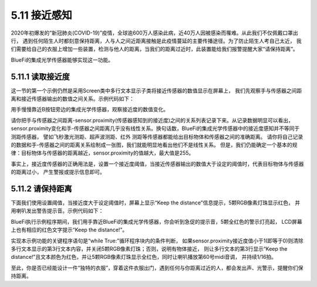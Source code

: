 ====================
5.11 接近感知
====================

2020年初爆发的“新冠肺炎(COVID-19)”疫情，全球逾600万人感染此病，近40万人因被感染而罹难。从此我们不仅佩戴口罩出行，
遇到任何陌生人时都刻意保持距离，人与人之间近距离接触是此疫情蔓延的主要传播途径。为了防止陌生人考自己太近，
我们需要给自己的衣服上增加一些装置，检测与他人的距离，当我们的距离过近时，此装置能给我们报警提醒大家“请保持距离”。

BlueFi的集成光学传感器能够实现这一功能。

5.11.1 读取接近度
===================

这一节的第一个示例仍然是采用Screen类中多行文本显示子类将接近传感器的数值显示在屏幕上，
我们先观察手与传感器之间距离和接近传感器输出的数值之间关系。示例代码如下：

.. code-block::  C
  :linenos:

  import time
  from hiibot_bluefi.sensors import Sensors
  from hiibot_bluefi.screen import Screen
  sensor = Sensors()
  screen = Screen()
  show_data = screen.simple_text_display(title="BlueFi Light sensor", title_scale=1, text_scale=2)
  while True:
      pv = sensor.proximity
      show_data[3].text = "Proximity: {}".format(pv)
      show_data.show()
      time.sleep(0.1)

用手慢慢靠近B按钮旁边的集成光学传感器，观察接近度的数值变化。

请你把手与传感器之间距离-sensor.proximity(传感器感知到的接近度)之间的关系列表记录下来。从记录数据明显可以看出，
sensor.proximity变化和手-传感器之间距离几乎没有线性关系。换句话数，BlueFi的集成光学传感器中的接近度感知并不等同于测距传感器，
譬如飞秒激光测距、超声波测距、红外 测距等传感器都能给出目标物体和传感器之间的准确距离。
请你将自己记录的数据和手-传感器之间的距离关系绘制成一张图，我们就能明显地看出他们不是线性关系。
但是，我们仍能确定一个基本的规律：目标物体与传感器的距离越近，sensor.proximity的值越大，最大值是255。

事实上，接近度传感器的正确用法是，设置一个接近度阈值，当接近传感器输出的数值大于设定的阈值时，代表目标物体与传感器的距离过小，
产生警报或提示信息即可。

5.11.2 请保持距离
=======================

下面我们使用设置阈值，当接近度大于设定阈值时，屏幕上显示“Keep the distance”信息提示，5颗RGB像素灯珠显示红色，
并用喇叭发出警告提示音。示例代码如下：

.. code-block::  C
  :linenos:

  import time
  from hiibot_bluefi.basedio import NeoPixel
  from hiibot_bluefi.soundio import SoundOut
  from hiibot_bluefi.sensors import Sensors
  from hiibot_bluefi.screen import Screen
  sensor = Sensors()
  screen = Screen()
  spk = SoundOut()
  spk.enable = 1
  pixels = NeoPixel()
  pixels.brightness = 0.1
  pixels.clearPixels()
  show_data = screen.simple_text_display(title="BlueFi Light sensor", title_scale=1, text_scale=2)
  while True:
      pv = sensor.proximity
      if pv<1:
          show_data[3].text = ""
          pixels.clearPixels()
      else:
          show_data[3].text = "Keep the distance!"
          show_data[3].color = screen.RED
          pixels.fillPixels((255,0,0))
          spk.play_midi(60, 16)
      show_data.show()
      time.sleep(0.1)

BlueFi执行示例程序期间，我们用手靠近BlueFi的集成光学传感器，你会听到急促的提示音，5颗全红色的警示灯亮起，
LCD屏幕上也有相应的红色文字提示“Keep the distance!”。

实现本示例功能的关键程序语句是“while True:”循环程序块内的条件判断，
如果sensor.proximity接近度值小于1(即等于0)则清除多行文本显示的第3行文本内容，并关闭5颗RGB像素灯珠；否则，说明有物体接近，
则让多行文本的第3行显示“Keep the distance!”且文本颜色为红色，并让5颗RGB像素灯珠显示全红色，同时让喇叭播放第60号midi音调，
并持续1/16拍。

至此，你是否已经能设计一件“独特的衣服”，穿着这件衣服出门，遇到任何与你距离过近的人，都会发出声、光警示，提醒你们保持距离。













